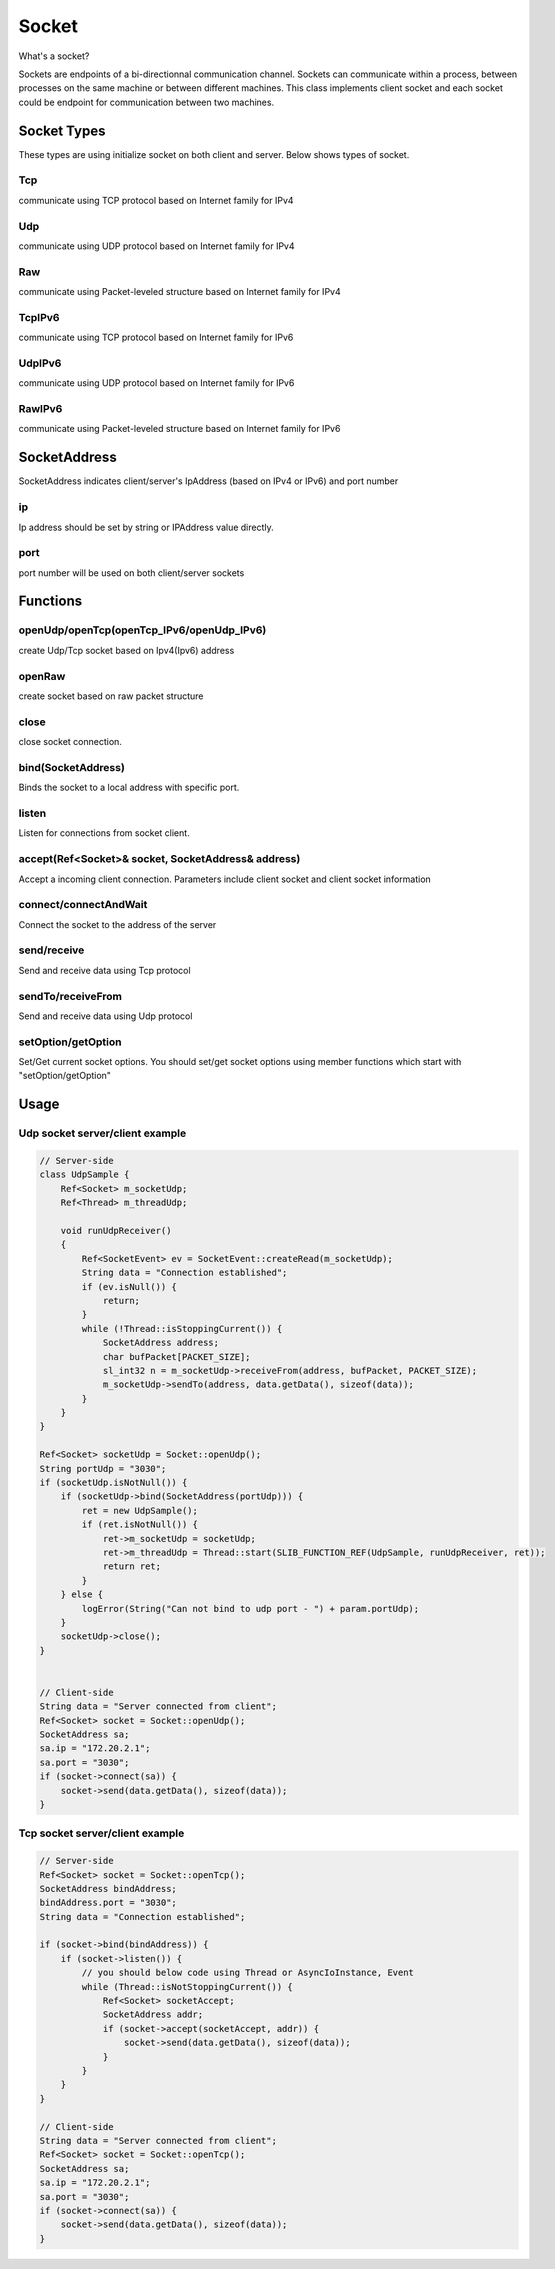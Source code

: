 
======================
Socket
======================
What's a socket?

Sockets are endpoints of a bi-directionnal communication channel.
Sockets can communicate within a process, between processes on the same machine or between different machines.
This class implements client socket and each socket could be endpoint for communication between two machines.

Socket Types
========================

These types are using initialize socket on both client and server. Below shows types of socket.

Tcp
---------
communicate using TCP protocol based on Internet family for IPv4

Udp
---------
communicate using UDP protocol based on Internet family for IPv4

Raw
---------
communicate using Packet-leveled structure based on Internet family for IPv4

TcpIPv6
---------
communicate using TCP protocol based on Internet family for IPv6

UdpIPv6
---------
communicate using UDP protocol based on Internet family for IPv6

RawIPv6
---------
communicate using Packet-leveled structure based on Internet family for IPv6

SocketAddress
========================

SocketAddress indicates client/server's IpAddress (based on IPv4 or IPv6) and port number

ip
----
Ip address should be set by string or IPAddress value directly.

port
-----
port number will be used on both client/server sockets

Functions
========================

openUdp/openTcp(openTcp_IPv6/openUdp_IPv6)
---------------------------------------------
create Udp/Tcp socket based on Ipv4(Ipv6) address

openRaw
------------------
create socket based on raw packet structure

close
---------
close socket connection.

bind(SocketAddress)
---------------------------
Binds the socket to a local address with specific port.

listen
------------------
Listen for connections from socket client.

accept(Ref<Socket>& socket, SocketAddress& address)
------------------------------------------------------
Accept a incoming client connection. Parameters include client socket and client socket information

connect/connectAndWait
---------------------------
Connect the socket to the address of the server

send/receive
------------------
Send and receive data using Tcp protocol

sendTo/receiveFrom
---------------------------
Send and receive data using Udp protocol

setOption/getOption
---------------------------
Set/Get current socket options.
You should set/get socket options using member functions which start with "setOption/getOption"

Usage
====================================

Udp socket server/client example
------------------------------------
.. code-block:: cpp

    // Server-side
    class UdpSample {
        Ref<Socket> m_socketUdp;
        Ref<Thread> m_threadUdp;

        void runUdpReceiver()
        {
            Ref<SocketEvent> ev = SocketEvent::createRead(m_socketUdp);
            String data = "Connection established";
            if (ev.isNull()) {
                return;
            }
            while (!Thread::isStoppingCurrent()) {
                SocketAddress address;
                char bufPacket[PACKET_SIZE];
                sl_int32 n = m_socketUdp->receiveFrom(address, bufPacket, PACKET_SIZE);
                m_socketUdp->sendTo(address, data.getData(), sizeof(data));
            }
        }
    }

    Ref<Socket> socketUdp = Socket::openUdp();
    String portUdp = "3030";
    if (socketUdp.isNotNull()) {
        if (socketUdp->bind(SocketAddress(portUdp))) {
            ret = new UdpSample();
            if (ret.isNotNull()) {
                ret->m_socketUdp = socketUdp;
                ret->m_threadUdp = Thread::start(SLIB_FUNCTION_REF(UdpSample, runUdpReceiver, ret));
                return ret;
            }
        } else {
            logError(String("Can not bind to udp port - ") + param.portUdp);
        }
        socketUdp->close();
    }


    // Client-side
    String data = "Server connected from client";
    Ref<Socket> socket = Socket::openUdp();
    SocketAddress sa;
    sa.ip = "172.20.2.1";
    sa.port = "3030";
    if (socket->connect(sa)) {
        socket->send(data.getData(), sizeof(data));
    }

Tcp socket server/client example
------------------------------------

.. code-block:: cpp

    // Server-side
    Ref<Socket> socket = Socket::openTcp();
    SocketAddress bindAddress;
    bindAddress.port = "3030";
    String data = "Connection established";

    if (socket->bind(bindAddress)) {
        if (socket->listen()) {
            // you should below code using Thread or AsyncIoInstance, Event
            while (Thread::isNotStoppingCurrent()) {
                Ref<Socket> socketAccept;
                SocketAddress addr;
                if (socket->accept(socketAccept, addr)) {
                    socket->send(data.getData(), sizeof(data));
                }
            }
        }
    }

    // Client-side
    String data = "Server connected from client";
    Ref<Socket> socket = Socket::openTcp();
    SocketAddress sa;
    sa.ip = "172.20.2.1";
    sa.port = "3030";
    if (socket->connect(sa)) {
        socket->send(data.getData(), sizeof(data));
    }
